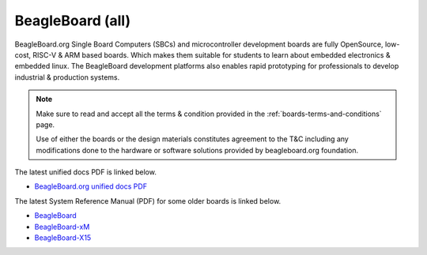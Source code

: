 .. _beagleboard-boards-home:

BeagleBoard (all)
###################

BeagleBoard.org Single Board Computers (SBCs) and microcontroller development boards are fully OpenSource, low-cost, RISC-V & ARM 
based boards. Which makes them suitable for students to learn about embedded electronics & embedded linux. The BeagleBoard development 
platforms also enables rapid prototyping for professionals to develop industrial & production systems.

.. note::
    Make sure to read and accept all the terms & condition provided in the :ref:`boards-terms-and-conditions` page. 
    
    Use of either the boards or the design materials constitutes agreement to the T&C including any 
    modifications done to the hardware or software solutions provided by beagleboard.org foundation.

The latest unified docs PDF is linked below.

* `BeagleBoard.org unified docs PDF <https://docs.beagleboard.org/latest/beagleboard-docs.pdf>`_

The latest System Reference Manual (PDF) for some older boards is linked below.

* `BeagleBoard <https://git.beagleboard.org/beagleboard/beagleboard/-/blob/master/BeagleBoard_revC5_SRM.pdf>`_
* `BeagleBoard-xM <https://git.beagleboard.org/beagleboard/beagleboard-xm/-/blob/master/BeagleBoard-xM_SRM.pdf>`_
* `BeagleBoard-X15 <https://git.beagleboard.org/beagleboard/beagleboard-x15/-/blob/master/BeagleBoard-X15_SRM.pdf>`_

